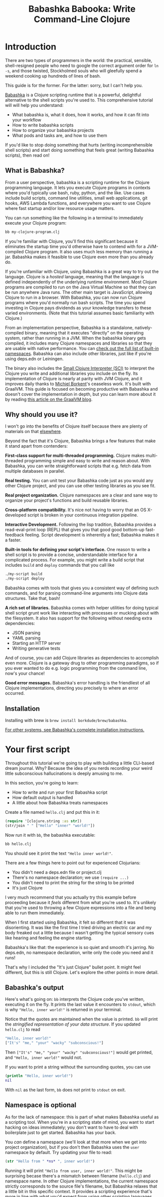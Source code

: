 #+title: Babashka Babooka: Write Command-Line Clojure


* Introduction

There are two types of programmers in the world: the practical, sensible,
shell-resigned people who need to google the correct argument order for ~ln -s~,
and those twisted, Stockholmed souls who will gleefully spend a weekend cooking
up hundreds of lines of bash.

This guide is for the former. For the latter: sorry, but I can't help you.

[[https://babashka.org][Babashka]] is a Clojure scripting runtime that is a powerful, delightful
alternative to the shell scripts you're used to. This comprehensive tutorial
will will help you understand:

- What babashka is, what it does, how it works, and how it can fit into your
  workflow
- How to write babashka scripts
- How to organize your babashka projects
- What pods and tasks are, and how to use them

If you'd like to stop doing something that hurts (writing incomprehensible shell
scripts) and start doing something that feels great (writing Babashka scripts),
then read on!

** What is Babashka?

From a user perspective, babashka is a scripting runtime for the Clojure
programming language. It lets you execute Clojure programs in contexts where
you'd typically use bash, ruby, python, and the like. Use cases include build
scripts, command line utilities, small web applications, git hooks, AWS Lambda
functions, and everywhere you want to use Clojure where fast startup and/or low
resource usage matters.

You can run something like the following in a terminal to immediately execute
your Clojure program:

#+begin_src bash
bb my-clojure-program.clj
#+end_src

If you're familiar with Clojure, you'll find this significant because it
eliminates the startup time you'd otherwise have to contend with for a
JVM-compiled Clojure program. It also uses much less memory than running a jar.
Babashka makes it feasible to use Clojure even more than you already do.

If you're unfamiliar with Clojure, using Babashka is a great way to try out the
language. Clojure is a /hosted/ language, meaning that the language is defined
independently of the underlying runtime environment. Most Clojure programs are
compiled to run on the Java Virtual Machine so that they can be run anywhere
Java runs. The other main target is JavaScript, allowing Clojure to run in a
browser. With Babashka, you can now run Clojure programs where you'd normally
run bash scripts. The time you spend investing in Clojure pays dividends as your
knowledge transfers to these varied environments. (Note that this tutorial
assumes basic familiarity with Clojure.)

From an implementation perspective, Babashka is a standalone, natively-compiled
binary, meaning that it executes "directly" on the operating system, rather than
running in a JVM. When the babashka binary gets compiled, it includes many
Clojure namespaces and libraries so that they are usable with native
performance. You can [[https://book.babashka.org/#libraries][check out the full list of built-in namespaces]]. Babashka
can also include other libraries, just like if you're using deps.edn or
Leiningen.

The binary also includes the [[https://github.com/babashka/SCI][Small Clojure Interpreter (SCI)]] to interpret the
Clojure you write and additional libraries you include on the fly. Its
implementation of Clojure is nearly at parity with JVM Clojure, and it improves
daily thanks to [[https://github.com/borkdude][Michiel Borkent]]'s ceaseless work. It's built with GraalVM. This
guide is focused on becoming productive with Babashka and doesn't cover the
implementation in depth, but you can learn more about it by reading [[https://medium.com/graalvm/babashka-how-graalvm-helped-create-a-fast-starting-scripting-environment-for-clojure-b0fcc38b0746][this article
on the GraalVM blog]].

** Why should you use it?

I won't go into the benefits of Clojure itself because there are plenty of
materials on that [[https://jobs-blog.braveclojure.com/2022/03/24/long-term-clojure-benefits.html][elsewhere]].

Beyond the fact that it's Clojure, Babashka brings a few features that make it
stand apart from contenders:

*First-class support for multi-threaded programming.* Clojure makes
multi-threaded programming simple and easy to write and reason about. With
Babashka, you can write straightforward scripts that e.g. fetch data from
multiple databases in parallel.

*Real testing.* You can unit test your Babashka code just as you would any other
Clojure project, and you can use other testing libraries as you see fit.

*Real project organization.* Clojure namespaces are a clear and sane way to
organize your project's functions and build reusable libraries.

*Cross-platform compatibility.* It's nice not having to worry that an OS
X-developed script is broken in your continuous integration pipeline.

*Interactive Development.* Following the lisp tradition, Babashka provides a
read-eval-print loop (REPL) that gives you that good good bottom-up
fast-feedback feeling. Script development is inherently a fast; Babashka makes
it a faster.

*Built-in tools for defining your script's interface.* One reason to write a
shell script is to provide a concise, understandable interface for a complicated
process. For example, you might write a build script that includes ~build~ and
~deploy~ commands that you call like

#+begin_src bash
./my-script build
./my-script deploy
#+end_src

Babashka comes with tools that gives you a consistent way of defining such
commands, and for parsing command-line arguments into Clojure data structures.
Take that, bash!

*A rich set of libraries.* Babashka comes with helper utilities for doing
typical shell script grunt work like interacting with processes or mucking about
with the filesystem. It also has support for the following without needing extra
dependencies:

- JSON parsing
- YAML parsing
- Starting an HTTP server
- Writing generative tests

And of course, you can add Clojure libraries as dependencies to accomplish even
more. Clojure is a gateway drug to other programming paradigms, so if you ever
wanted to do e.g. logic programming from the command line, now's your chance!

*Good error messages.* Babashka's error handling is the friendliest of all
Clojure implementations, directing you precisely to where an error occurred.

** Installation

Installing with brew is ~brew install borkdude/brew/babashka~.

[[https://github.com/babashka/babashka#installation][For other systems, see Babashka's complete installation instructions.]]

* Your first script

Throughout this tutorial we're going to play with building a little CLI-based
dream journal. Why? Because the idea of you nerds recording your weird little
subconscious hallucinations is deeply amusing to me.

In this section, you're going to learn:

- How to write and run your first Babashka script
- How default output is handled
- A little about how Babashka treats namespaces

Create a file named ~hello.clj~ and put this in it:

#+begin_src clojure
(require '[clojure.string :as str])
(str/join " " ["Hello" "inner" "world!"])
#+end_src

Now run it with ~bb~, the babashka executable:

#+begin_src clojure
bb hello.clj
#+end_src

You should see it print the text ~"Hello inner world!"~.

There are a few things here to point out for experienced Clojurians:

- You didn't need a deps.edn file or project.clj
- There's no namespace declaration; we use ~(require ...)~
- You didn't need to print the string for the string to be printed
- It's just Clojure

I very much recommend that you actually try this example before proceeding
because it /feels/ different from what you're used to. It's unlikely that you're
used to throwing a few Clojure expressions into a file and being able to run
them immediately.

When I first started using Babashka, it felt so different that it was
disorienting. It was like the first time I tried driving an electric car and my
body freaked out a little because I wasn't getting the typical sensory cues like
hearing and feeling the engine starting.

Babashka's like that: the experience is so quiet and smooth it's jarring. No
deps.edn, no namespace declaration, write only the code you need and it runs!

That's why I included the "It's just Clojure" bullet point. It might feel
different, but this is still Clojure. Let's explore the other points in more
detail.

** Babashka's output

Here's what's going on: ~bb~ interprets the Clojure code you've written,
executing it on the fly. It prints the last value it encounters to ~stdout~,
which is why ~"Hello, inner world!"~ is returned in your terminal.

Notice that the quotes are maintained when the value is printed. ~bb~ will
print the /stringified representation of your data structure/. If you updated
~hello.clj~ to read

#+begin_src clojure
"Hello, inner world!"
["It's" "me," "your" "wacky" "subconscious!"]
#+end_src

Then ~["It's" "me," "your" "wacky" "subconscious!"]~ would get printed, and
~"Hello, inner world!"~ would not.

If you want to print a string without the surrounding quotes, you can use

#+begin_src clojure
(println "Hello, inner world!")
nil
#+end_src

With ~nil~ as the last form, ~bb~ does not print to ~stdout~ on exit.

** Namespace is optional

As for the lack of namespace: this is part of what makes Babashka useful as a
scripting tool. When you're in a scripting state of mind, you want to start
hacking on ideas immediately; you don't want to have to deal with boilerplate
just to get started. Babashka has your back.

You /can/ define a namespace (we'll look at that more when we get into project
organization), but if you don't then Babashka uses the ~user~ namespace by
default. Try updating your file to read:

#+BEGIN_SRC clojure
(str "Hello from " *ns* ", inner world!")
#+END_SRC

Running it will print ~"Hello from user, inner world!"~. This might be
surprising becase there's a mismatch between filename (~hello.clj~) and
namespace name. In other Clojure implementations, the current namespace strictly
corresponds to the source file's filename, but Babashka relaxes that a little
bit in this specific context. It provides a scripting experience that's more in
line with what you'd expect from using other scripting languages.

** What about requiring other namespaces?

You might want to include a namespace declaration because you want to require
other namespaces. With JVM Clojure and Clojurescript, you require other
namespaces like this:

#+begin_src clojure
(ns user
  (:require
   [clojure.string :as str]))
#+end_src

It's considered bad form to require namespaces by putting ~(require
'[clojure.string :as str])~ in your source code.

That's not the case with Babashka. You'll see ~(require ...)~ used liberally in
other examples, and it's OK for you to do that too.

** Executable script

What if you want to execute your script by typing something like ~./hello~
instead of ~bb hello.clj~? You just need to rename your file, add a shebang, and
~chmod +x~ that bad boy. Update ~hello.clj~ to read:

#+begin_src clojure
#!/usr/bin/env bb

(str "Hello from " *ns* ", inner world!")
#+end_src

Then run this in your terminal:

#+begin_src bash
mv hello{.clj,}
chmod +x hello
./hello
#+end_src

** Summary

Here's what you learned in this section:

- You can run scripts with ~bb script-name.clj~
- You can make scripts directly executable by adding ~#!/usr/bin/env bb~ on the
  top line and adding the ~execute~ permission with ~chmod +x script-name.clj~
- You don't have to include an ~(ns ...)~ declaration in your script. But it
  still runs and it's still Clojure!
- It's acceptable and even encouraged to require namespaces with ~(require
  ...)~.
- Babashka writes the last value it encounters to ~stdout~

* Working with files

Shell scripts often need to read input from the command line and produce output
somewhere, and our dream journal utility is no exception. It's going to store
entries in the file ~entries.edn~. The journal will be a vector, and each entry
will be a map with the keys ~:timestamp~ and ~:entry~ (the entry has linebreaks
for readability):

#+BEGIN_SRC clojure
[{:timestamp 0
  :entry     "Dreamt the drain was clogged again, except when I went to unclog
              it it kept growing and getting more clogged and eventually it
              swallowed up my little unclogger thing"}
 {:timestamp 1
  :entry     "Was giving a tour of the house I just bought, moved to the backyard
              and all the... topiary? came alive and I had to fight it with a sword.
              I understood that this happens every night was very annoyed that this
              was not disclosed in the listing."}]
#+END_SRC

To write to the journal, we want to run the command ~./journal add --entry
"Hamsters. Hamsters everywhere. Again."~. The result should be that a map gets
appended to the vector.

Let's get ourselves part of the way there. Create the file ~journal~ and make it
executable with ~chmod +x journal~, then make it look like this:

#+begin_src clojure
#!/usr/bin/env bb

(require '[babashka.fs :as fs])
(require '[clojure.edn :as edn])

(def ENTRIES-LOCATION "entries.edn")

(defn read-entries
  []
  (if (fs/exists? ENTRIES-LOCATION)
    (edn/read-string (slurp ENTRIES-LOCATION))
    []))

(defn add-entry
  [text]
  (let [entries (read-entries)]
    (spit ENTRIES-LOCATION
          (conj entries {:timestamp (System/currentTimeMillis)
                         :entry     text}))))

(add-entry (first *command-line-args*))
#+end_src

We require a couple namespaces: ~babashka.fs~ and ~clojure.edn~. ~babashka.fs~ is
a collection of functions for working with the filesystem; check out its [[https://github.com/babashka/fs][API
docs]]. When you're writing shell scripts, you're very likely to work with the
filesystem, so this namespace is going to be your friend.

In this case, the ~read-entries~ function is using ~fs/exists?~ to check that
~entries.edn~ exists before attempting to read it because ~slurp~ will throw an
exception if it can't find the file for the path you passed it.

The ~add-entry~ function gets the entries as a Clojure data structure, ~conj~s
an entry, and then uses ~spit~ to write to ~entries.edn~. By default, ~spit~
will overwrite a file; if you want to append to it, you would call it like

#+begin_src clojure
(spit "entries.edn" {:timestap 0 :entry ""} :append true)
#+end_src

* Creating an interface for your script

In the last line we call ~(add-entry (first *command-line-args*))~.
~*command-line-args*~ is a sequence containing, well, all the command line
arguments that were passed to the script. If you were to create the file
~args.clj~ with the contents ~*command-line-args*~, then ran ~bb args.clj 1 2
3~, it would print ~("1" "2" "3")~.

With this code we can add an entry by calling ~./journal "Flying!! But to IHOP??"~.
This is almost what we want; we actually want to call ~./journal add --entry "entry text"~.
The assumption here is that we'll want to have other commands like ~./journal
list~ or ~./joural delete~.

To accomplish this, we'll need to handle the commind line arguments in a more
sophisticated way. The most obvious and least-effort way to do this would be to
dispatch on the first argument to ~*command-line-args*~, something like this:

#+BEGIN_SRC clojure
(let [[command _ entry] *command-line-args*]
  (case command
    "add" (add-entry entry)))
#+END_SRC

This might be totally fine for your use case, but sometimes you want something
more robust. You might want your script to:

- List valid commands
- Give an intelligent error message when a user calls a command that doesn't
  exist (e.g. if the user calls ~./journal add-dream~ instead of ~./journal
  add~)
- Parse arguments, recognizing option flags and converting values to keywords,
  numbers, vectors, maps, etc

Generally speaking, *you want a clear and consistent way to define an interface
for your script*. This interface is responsible for taking the data provided at
the command line -- arguments passed to the script, as well as data piped in
through ~stdin~ -- and using that data to handle these three responsibilities:

- Dispatching to a Clojure function
- Parsing command-line arguments into Clojure data, and passing that to the
  dispatched functon
- Providing feedback in cases where there's a problem performing the above
  responsibilities.

The broader Clojure ecosystem provides at least two libraries for handling
argument parsing:

- [[https://github.com/clojure/tools.cli][clojure.tools.cli]]
- [[https://github.com/nubank/docopt.clj][nubank/docopt.clj]]

Babashka provides the [[https://github.com/babashka/cli][babashka.cli library]] for both parsing options and
dispatches subcommands. We'll briefly look at clojure.tools.cli, then focus on
babashka.cli.

** clojure.tools.cli

clojure.tools.cli lets you create a kind of schema for command line options. For
each option, you can define:

- its short and long flags (e.g. ~-e~ and ~--entry~)
- whether the argument is required
- validation functions
- help text
- a default value
- a parsing function

Here's what that would look like:

#+begin_src clojure
(require '[clojure.tools.cli :as cli])
(def cli-opts
  [["-e" "--entry ENTRY" "Text of your entry"]
   ["-t" "--timestamp"
    :parse-fn #(Integer/parseInt %)
    :validate [nat-int? "Must be 0 or greater"]]])

(cli/parse-opts ["-e" "dreamt I was a butterfly"] cli-opts)
;; =>
{:options {:entry "dreamt I was a butterfly"},
 :arguments [],
 :summary "  -e, --entry ENTRY  Text of your entry\n  -t, --timestamp",
 :errors nil}
#+end_src

The first schema, ~["-e" "--entry ENTRY" "Text of your entry"]~ gives the short
and long flags and a description that can be used to produce help text. In
~"--entry ENTRY"~, the presence of ~ENTRY~ indicates that the argument is
required. If it's not included, the ~:errors~ key will be populated with an
error message:

#+CAPTION:
#+BEGIN_SRC clojure
(cli/parse-opts ["-e"] cli-opts)
;; =>
{:options {},
 :arguments [],
 :summary "  -e, --entry ENTRY  Text of your entry\n  -t, --timestamp",
 :errors ["Missing required argument for \"-e ENTRY\""]}
#+END_SRC

See the [[https://github.com/clojure/tools.cli][clojure.tools.cli docs]] for more info!

** babashka.cli

The [[https://github.com/babashka/cli][babashka.cli docs]] do a good job of explaining how to use the library to meet
all your command line parsing needs. Rather than going over every option, I'll
just focus on what we need to build our dream journal. Here's how we parse
options:

#+BEGIN_SRC clojure
(require '[babashka.cli :as cli])
(def cli-opts
  {:entry     {:alias   :e
               :desc    "Your dreams."
               :require true}
   :timestamp {:alias  :t
               :desc   "A unix timestamp, when you recorded this."
               :coerce {:timestamp :long}}})

(cli/parse-opts ["-e" "The toast had eyes :("] {:spec cli-opts})
;; =>
{:entry "The toast had eyes :("}

;; leaving out a required flag throws an exception:
(cli/parse-opts [] {:spec cli-opts})
;; exception gets thrown, this gets printed:
: Required option: :entry user
#+END_SRC

So, both clojure.tools.cli and babashka.cli will parse command line arguments
into a Clojure data structure for you. They have slightly different ways of
defining schemas, but they essentially perform the same function.

What sets babashka.cli apart is that it goes beyond option parsing to also
giving you a way to dispatch subcommands, which is exactly what we want to get
~./journal add --entry "..."~ working. Here's what the final version of
~journal~ looks like:

#+BEGIN_SRC clojure
#!/usr/bin/env bb
(require '[babashka.cli :as cli])
(require '[babashka.fs :as fs])
(require '[clojure.edn :as edn])

(def ENTRIES-LOCATION "entries.edn")

(defn read-entries
  []
  (if (fs/exists? ENTRIES-LOCATION)
    (edn/read-string (slurp ENTRIES-LOCATION))
    []))

(defn add-entry
  [opts]
  (let [entries (read-entries)]
    (spit ENTRIES-LOCATION
          (conj entries
                (merge {:timestamp (System/currentTimeMillis)} ;; default timestamp
                       opts)))))

(def cli-opts
  {:entry     {:alias   :e
               :desc    "Your dreams."
               :require true}
   :timestamp {:alias  :t
               :desc   "A unix timestamp, when you recorded this."
               :coerce {:timestamp :long}}})

(def table
  [{:cmds ["add"] :fn #(add-entry (:opts %))}])

(cli/dispatch table
              *command-line-args*
              {:spec cli-opts})
#+END_SRC

The function ~cli/dispatch~ at the bottom takes a dispatch table as its first
argument. ~cli/dispatch~ figures out which of the arguments you passed in at the
command line correspond to commands (~"add"~ in this case), and then calls the
corresponding ~:fn~ (~add-entry~ in this case).

The dispatched function receives a map as its argument, and that map contains
the ~:opts~ key. This is a map of parsed command line options, and we use it to
build our dream journal entry in the ~add-entry~ function.

TODO describe printing a summary

And that, my friends, is how you build an interface for your script!
** Summary

- For scripts of any complexity, you generally need to /parse/ the command line
  options into Clojure data structures
- Your script might provide /subcommands/, e.g. ~add~ in ~journal add~, and you
  will need to map the command line arguments to the appropriate function in
  your script
- The libraries ~clojure.tools.cli~ and ~nubank/docopts~ will parse command line
  arguments into options for you
- I prefer using ~babashka.cli~ because it also handles subcommand dispatch, but
  really this decision is a matter of taste

* Organizing your project

You can now record your subconscious's nightly improv routine. That's great!
High on this accomplishment, you decide to kick things up a notch and add the
ability to list your entries. You want to run ~./journal list~ and have your
script return something like this:

#+begin_src
2022-12-07 08:03am
There were two versions of me, and one version baked the other into a pie and ate it.
Feeling both proud and disturbed.

2022-12-06 07:43am
Was on a boat, but the boat was powered by cucumber sandwiches, and I had to keep
making those sandwiches so I wouldn't get stranded at sea.
#+end_src

You read somewhere that source files should be AT MOST 25 lines long, so you
decide that you want to split up your codebase and put this list functionality
in its own file. How do you do that?

You can organize your Babashka projects just like your other Clojure projects,
splitting your codebase into separate files, with each file defining a namespace
and with namespaces corresponding to file names. Let's reorganize our current
codebase a bit, making sure everything still works, and then add a namespace for
listing entries.

** File system structure

One way to organize our dream journal project would be to create the following
file structure:

#+begin_src
./journal
./src/journal/add.clj
./src/journal/utils.clj
#+end_src

Already, you can see that this looks both similar to typical Clojure project
file structures, and a bit different. We're placing our namespaces in the
~src/journal~ directory, which lines up with what you'd see in JVM or
ClojureScript projects. What's different in our Babashka project is that we're
still using ~./journal~ to serve as the executable entry point for our program,
rather than the convention of using ~./src/journal/core.clj~ or something like
that. This might feel a little weird but it's valid and it's still Clojure.

And like other Clojure environments, you need to tell Babashka to look in the
~src~ directory when you require namespaces. You do that by creating the file
~bb.edn~ in the same directory as ~journal~ and putting this in it:

#+begin_src clojure
{:paths ["src"]}
#+end_src

~bb.edn~ is similar to a ~deps.edn~ file in that one of its responsibilities is
telling Babashka how to construct your classpath. The classpath is the set of
the directories that Babashka should look in when you require namespaces, and by
adding ~"src"~ to it you can use ~(require '[journal.add])~ in your project.
Babashka will be able to find the corresponding file.

Note that there is nothing special about the ~"src"~ directory. You could use
~"my-code"~ or even ~"."~ if you wanted, and you can add more than one path.
~"src"~ is just the convention preferred by discerning Clojurians the world
over.

With this in place, we'll now update ~journal~ so that it looks like this:

#+begin_src clojure
#!/usr/bin/env bb

(require '[babashka.cli :as cli])
(require '[journal.add :as add])

(def cli-opts
  {:entry     {:alias   :e
               :desc    "Your dreams."
               :require true}
   :timestamp {:alias  :t
               :desc   "A unix timestamp, when you recorded this."
               :coerce {:timestamp :long}}})

(def table
  [{:cmds ["add"] :fn add/add-entry}])

(cli/dispatch table
              *command-line-args*
              {:spec cli-opts})
#+end_src

Now the file is only responsible for parsing command line arguments and
dispatching to the correct function. The add functionality has been moved to
another namespace.

** Namespaces

You can see on line 4 that we're requiring a new namespace, ~journal.add~. The
file corresponding to this namespace is ~./src/journal/add.clj~. Here's what
that looks like:

#+caption:
#+begin_src clojure
(ns journal.add
  (:require
   [journal.utils :as utils]))

(defn add-entry
  [opts]
  (let [entries (utils/read-entries)]
    (spit utils/ENTRIES-LOCATION
          (conj entries
                (merge {:timestamp (System/currentTimeMillis)} ;; default timestamp
                       opts)))))
#+end_src

Look, it's a namespace declaration! And that namespace declaration has a
~(:require ...)~ block. When you write Babashka scripts, you can forego
declaring a namespace if all your code is in one file, like in the original
version of ~journal~. However, once you start splitting your code into multiple
files, the normal rules of Clojure project organization apply:

- Namespace names must correspond to filesystem paths. If you want to name a
  namespace ~journal.add~, Babashka must be able to find it at
  ~journal/add.clj~.
- You must tell Babashka where to look to find the files that correspond to
  namespaces. You do this by creating a ~bb.edn~ file and putting ~{:paths
  ["src"]}~ in it.

To finish our tour of our new project organization, here's
~./src/journal/utils.clj~:

#+begin_src clojure
(ns journal.utils
  (:require
   [babashka.fs :as fs]
   [clojure.edn :as edn]))

(def ENTRIES-LOCATION "entries.edn")

(defn read-entries
  []
  (if (fs/exists? ENTRIES-LOCATION)
    (edn/read-string (slurp ENTRIES-LOCATION))
    []))
#+end_src

If you call ~./journal add -e "visited by the tooth fairy, except he was a
balding 45-year-old man with a potbelly from Brooklyn"~, it should still work.

Now lets create a the ~journal.list~ namespace. Open the file
~src/journal/list.clj~ and put this in it:

#+begin_src clojure
(ns journal.list
  (:require
   [journal.utils :as utils]))

(defn list-entries
  [_]
  (let [entries (utils/read-entries)]
    (doseq [{:keys [timestamp entry]} (reverse entries)]
      (println timestamp)
      (println entry "\n"))))
#+end_src

This doesn't format the timestamp, but other than that it lists our entries in
reverse-chronologial order, just like we want. Yay!

To finish up, we need to add ~journal.list/list-entries~ to our dispatch table
in the ~journal~ file. That file should now look like this:

#+begin_src clojure
#!/usr/bin/env bb

(require '[babashka.cli :as cli])
(require '[journal.add :as add])
(require '[journal.list :as list])

(def cli-opts
  {:entry     {:alias   :e
               :desc    "Your dreams."
               :require true}
   :timestamp {:alias  :t
               :desc   "A unix timestamp, when you recorded this."
               :coerce {:timestamp :long}}})

(def table
  [{:cmds ["add"] :fn #(add/add-entry (:opts %))}
   {:cmds ["list"] :fn #(list/list-entries (:opts %))}])

(cli/dispatch table
              *command-line-args*
              {:spec cli-opts})
#+end_src

** Summary

- Namespaces work like they do in JVM Clojure and Clojurescript: namespace names
  must correspond to file system structure
- Put the map ~{:paths ["src"]}~ in ~bb.edn~ to tell Babashka where to find the
  files for namespaces

* Adding dependencies

You can add dependencies to your projects by adding a ~:deps~ key to your
~bb.edn~ file, resulting in something like this:

#+begin_src clojure
{:paths ["src"]
 :deps {medley/medley {:mvn/version "1.3.0"}}}
#+end_src

What's cool about Babashka though is that you can also add deps directly in your
script, or even in the repl, like so:

#+begin_src clojure
(require '[babashka.deps :as deps])
(deps/add-deps '{:deps {medley/medley {:mvn/version "1.3.0"}}})
#+end_src

This is in keeping with the nature of a scripting language, which should enable
quick, low-ceremony development.

At this point you shoudl be fully equipped to start writing your own Clojure
shell scripts with Babashka. Woohoo!

In the sections that follow, I'll cover aspects of Babashka that you might not
need immediately but that will be useful to you as your love of Clojure
scripting grows until it becomes all-consuming.

* Pods

Babashka /pods/ introduce a way to interact with external processes by calling
Clojure functions, so that you can write code that looks and feels like Clojure
(because it is) even when working with a process that's running outside your
Clojure application, and even when that process is written in another language.

** Pod usage

Let's look at what that means in more concrete terms. Suppose you want to
encrypt your dream journal. You find out about [[https://github.com/rorokimdim/stash][stash]], "a command line program
for storing text data in encrypted form." This is exactly what you need! Except
it's written in Haskell, and furthermore it has a /terminal user interface/
(TUI) rather than a command-line interface.

That is, when you run ~stash~ from the command line it "draws" an ascii
interface in your terminal, and you must enter additional characters to store
text. You can't store text directly from the command line with something like
~stash store dreams.stash --key 20221210092035 --value "was worried that
something was wrong with the house's foundation, then the whole thing fell into
a sinkhole that kept growing until it swallowed the whole neighborhood"~.

If that were possible, then you could use ~stash~ from within your Bashka
project by using the ~babashka.process~ namespace, like this:

#+begin_src clojure
(require '[babashka.process :as bp])
(bp/shell "stash store dreams.stash --key 20221210092035 --value \"...\"")
#+end_src

~bp/shell~ is a function you can use to take advantage of a program's
command-line interface; but again, ~stash~ doesn't provide that.

However, ~stash~ provides a /pod interface/, so we can use it like this:

#+begin_src clojure
(require '[babashka.pods :as pods])
(pods/load-pod 'rorokimdim/stash "0.3.1")
(require '[pod.rorokimdim.stash :as stash])

(stash/init {"encryption-key" "foo"
             "stash-path" "foo.stash"
             "create-stash-if-missing" true})

(stash/set 20221210092035 "dream entry")
#+end_src

Let's start at the last line, ~(stash/set 20221210092035 "dream entry")~. This
is the point of pods: they expose an external process's commands as Clojure
functions. They allow these processes to have a /Clojure interface/ so that you
can interact with them by writing Clojure code, as opposed to having to shell
out or make HTTP calls or something like that.

In the next section I'll explain the rest of the snippet above.

** Pod implementation

Where does the ~stash/set~ function come from? Both the namespace
~pod.rorokimdim.stash~ and the functions in it are dynamically generated by the
call ~(pods/load-pod 'rorokimdim/stash "0.3.1")~.

For this to be possible, the external program has to be written to support the
/pod protocol/. "Protocol" here does not refer to a Clojure protocol, it refers
to a standard for exchanging information. Your Clojure application and the
external application need to have some way to communicate with each other given
that they don't live in the same process and they could even be written in
different languages.

By implementing the pod protocol, a program becomes a pod. In doing so, it gains
the ability to tell the /client/ Clojure application what namespaces and
functions it has available. When the client application calls those functions,
it encodes data and sends it to the pod as a message. The pod will be written
such that it can listen to those messages, decode them, execute the desired
command internally, and send a response message to the client.

The pod protocol is documented in [[https://github.com/babashka/pods][the pod GitHub repo]].

** Summary

- Babashka's pod system lets you interact with external processes using Clojure
  functions, as opposed to shelling out with ~babashka.process/shell~ or making
  HTTP requests, or something like that
- Those external processes are called /pods/ and must implement the /pod
  protocol/ to tell client programs how to interact with them

* Other ways of executing code

This tutorial has focused on helping you build a standalone script that you
interact with like would a typical bash script script: you make it executable
with ~chmod +x~ and you call it from the command line like ~./journal add -e
"dream entry"~.

There are other flavors (for lack of a better word) of shell scripting that bash
supports:

- Direct expression evaluation
- Invoking a Clojure function
- Naming tasks

** Direct Expression Evaluation

You can give Babashka a Clojure expression and it will evaluate it and print the
result:

#+begin_src bash
$ bb -e '(+ 1 2 3)'
9

$ bb -e '(map inc [1 2 3])'
(2 3 4)
#+end_src

Personally I haven't used this much myself, but it's there if you need it!

** Invoking a Clojure function

If we wanted to call our ~journal.add/add-entry~ function directly, we could do
this:

#+begin_src bash
bb -x journal.add/add-entry --entry "dreamt of foo"
#+end_src

When you use ~bb -x~, you can specify the fully-qualified name of a function and
Babashka will call it. It will parse command-line arguments using ~babashka.cli~
into a Clojure value and pass that to the specified function. See [[https://book.babashka.org/#_x][the -x section
of the Babashka docs]] for more information.

You can also use ~bb -m some-namespace/some-function~ to call a function. The
difference between this and ~bb -x~ is that with ~bb -m~, each command line
argument is passed unparsed to the Clojure function. For example:

#+begin_src bash
$ bb -m clojure.core/identity 99
"99"

$ bb -m clojure.core/identity "[99 100]"
"[99 100]"

$ bb -m clojure.core/identity 99 100
----- Error --------------------------------------------------------------------
Type:     clojure.lang.ArityException
Message:  Wrong number of args (2) passed to: clojure.core/identity
Location: <expr>:1:37
#+end_src

When using ~bb -m~, you can just pass in a namespace and Babashka will call the
~-main~ function for that namespace. Like, if we wanted our ~journal.add~
namespace to work with this flavor of invocation, we would write it like this:

#+begin_src clojure
(ns journal.add
  (:require
   [journal.utils :as utils]))

(defn -main
  [entry-text]
  (let [entries (utils/read-entries)]
    (spit utils/ENTRIES-LOCATION
          (conj entries
                {:timestamp (System/currentTimeMillis)
                 :entry     entry-text}))))
#+end_src

And we could do this:

#+begin_src bash
$ bb -m journal.add "recurring foo dream"
#+end_src

Note that for ~bb -x~ or ~bb -m~ to work, you must set up your ~bb.edn~ file so
that the namespace you're invoking is reachable on the classpath.

* Tasks

Another flavor of running command line programs is to call them similarly to
~make~ and ~npm~. In your travels as a programmer, you might have run these at
the command line:

#+begin_src bash
make install
npm build
npm run build
npm run dev
#+end_src

Babashka allows you to write commands similarly. For our dream journal, we might
want to be able to execute the following in a terminal:

#+begin_src bash
bb add -e "I was Neo in the Matrix, except all my kung fu moves had sad trombone sound effects"
bb list
#+end_src

We're going to build up to that in small steps.

** A basic task

First, let's look at a very basic task definition. Tasks are defined in your
~bb.edn~ file. Update yours to look like this:

#+begin_src clojure
{:tasks {welcome (println "welcome to your dream journal")}}
#+end_src

Tasks are defined using a map under the ~:tasks~ keyword. Each key of the map
names a task, and it should be a symbol. Each value should be a Clojure
expression. In this example, the ~welcome~ names a task and the associated
expression is ~(println "welcome to your dream journal")~.

When you call ~bb welcome~, it looks up the ~welcome~ key under ~:tasks~ and
evaluates the associated expression. Note that you must explicitly print values
if you want them to be sent to ~stdout~; this wouldn't print anything:

#+begin_src clojure
{:tasks {welcome "welcome to your dream journal"}}
#+end_src

** How to require namespaces for tasks

Let's say you wanted to create a task to delete your journal entries. Here's
what that would looke like:

#+begin_src clojure
{:tasks {welcome (println "welcome to your dream journal")
         clear   (shell "rm -rf entries.edn")}}
#+end_src

If you run ~bb clear~ it will delete your ~entries.edn~ file. This works because
~shell~ is automatically referred in namespaces, just ~clojure.core~ functions
are.

If you wanted to delete your file in a cross-platform-friendly way, you could
use the ~babashka.fs/delete-if-exists~ function. To do that, you must require
the ~babashka.fs~ namespace. You might assume that you could update your
~bb.edn~ to look like this and it would work, but it wouldn't:

#+begin_src clojure
{:tasks {clear (do (require '[babashka.fs :as fs])
                   (fs/delete-if-exists "entries.edn"))}}
#+end_src

Instead, to require namespaces you must do so like this:

#+begin_src clojure
{:tasks {:requires ([babashka.fs :as fs])
         clear     (fs/delete-if-exists "entries.edn")}}
#+end_src

** Use ~exec~ to parse arguments and call a function

We still want to be able to call ~bb add~ and ~bb list~. We have what we need to
implement ~bb list~; we can just update ~bb.edn~ to look like this:

#+begin_src clojure
{:paths ["src"]
 :tasks {:requires ([babashka.fs :as fs]
                    [journal.list :as list])
         clear     (fs/delete-if-exists "entries.edn")
         list      (list/list-entries nil)}}
#+end_src

In the previous task examples I excluded the ~:paths~ key because it wasn't
needed, but we need to bring it back so that Babashka can find ~journal.list~ on
the classpath. ~journal.list/list-entries~ takes one argument that gets ignored,
so we can just pass in ~nil~ and it works.

~journal.add/add-entries~, however, takes a Clojure map with an ~:entries~ key.
Thus we need some way of parsing the command line arguments into that map and then
passing that to ~journal.add/add-entries~. Babashka provides the ~exec~ function
for this. Update your ~bb.edn~ like so, and everything should work:

#+begin_src clojure
{:paths ["src"]
 :tasks {:requires ([babashka.fs :as fs]
                    [journal.list :as list])
         clear     (fs/delete-if-exists "entries.edn")
         list      (list/list-entries nil)
         add       (exec 'journal.add/add-entry)}}
#+end_src

Now we can call this, and it should work:

#+begin_src bash
$ bb add --entry "dreamt I was done writing a tutorial. bliss"

$ bb list
1670718856173
dreamt I was done writing a tutorial. bliss
#+end_src

The key here is the ~exec~ function. With ~(exec 'journal.add/add-entry)~, it's
as if you called this on the command line:

#+begin_src bash
$ bb -x journal.add/add-entry --entry "dreamt I was done writing a tutorial. bliss"
#+end_src

~exec~ will parse command line arguments in the same way as ~bb -x~ does and
pass the result to the designated function, which is ~journal.add/add-entry~ in
this example.

** Task dependencies, parallel tasks, and more

Babashka's task system has even more capabilities, which I'm not going to cover
in detail but which you can read about in the [[https://book.babashka.org/#tasks][Task runner section of the
Babashka docs]].

I do want to highlight two very useful features: /task dependencies/ and
/parallel task execution/.

Babashka let's you define task dependencies, meaning that you can define
~task-a~ to depend on ~task-b~ such that if you run ~bb task-a~, internally
~task-b~ will be executed if needed. This is useful for creating compilation
scripts. If you were building a web app, for example, you might have separate
tasks for compiling a backend jar file and frontend javascript file. You could
have the tasks ~build-backend~, ~build-frontend~, and then have a ~build~ task
that depended on the other two. If you were to call ~bb build~, Babashka would
be able to determine which of the other two tasks needed to be run and only
run them when necessary.

Parallel task execution will have Babashka running multiple tasks at the same
time. In our build example, ~bb build~ could run ~build-backend~ and
~build-frontend~ at the same time, which could be a real time saver.

** Summary

- You define tasks in ~bb.edn~ under the ~:tasks~ key
- Task definitions are key-value pairs where the key is a symbol naming the
  task, and the value is a Clojure expression
- Add a ~:requires~ key under the ~:tasks~ key to require namespaces
- ~exec~ executes functions as if invoked with ~bb -x journal.add/add-entry~; it
  parses command line args before passing to the function
- You can declare task dependencies
- You can run tasks in parallel

* Resources

- [[https://github.com/babashka/babashka/wiki/Bash-and-Babashka-equivalents][Bash and Babashka equivalents]] is indispensable for transferring your Bash
  knowledge to Babashka

* Acknowledgments

The following people read drafts of this and gave feedback. Thank you!

- Michiel Borkent
- Marcela Poffalo
- Gabriel Horner

* COMMENT outline
** What is babashka?
*** how it's meant to be used
*** implementation
** Who should use it?
*** learning clojure
*** experienced clojure developers
*** people who work on the command line
** Why should you use it?
*** fast learning tool
*** powerful of a real programming language
*** seamless multithreading
*** self-contained environment
*** task management
** Installation
** Your first script
*** writing your first script
*** invoking it
*** output
** built-in facilities
** IO
** project organization
*** the library ecosystem
*** bb.edn
** pods
** tasks
